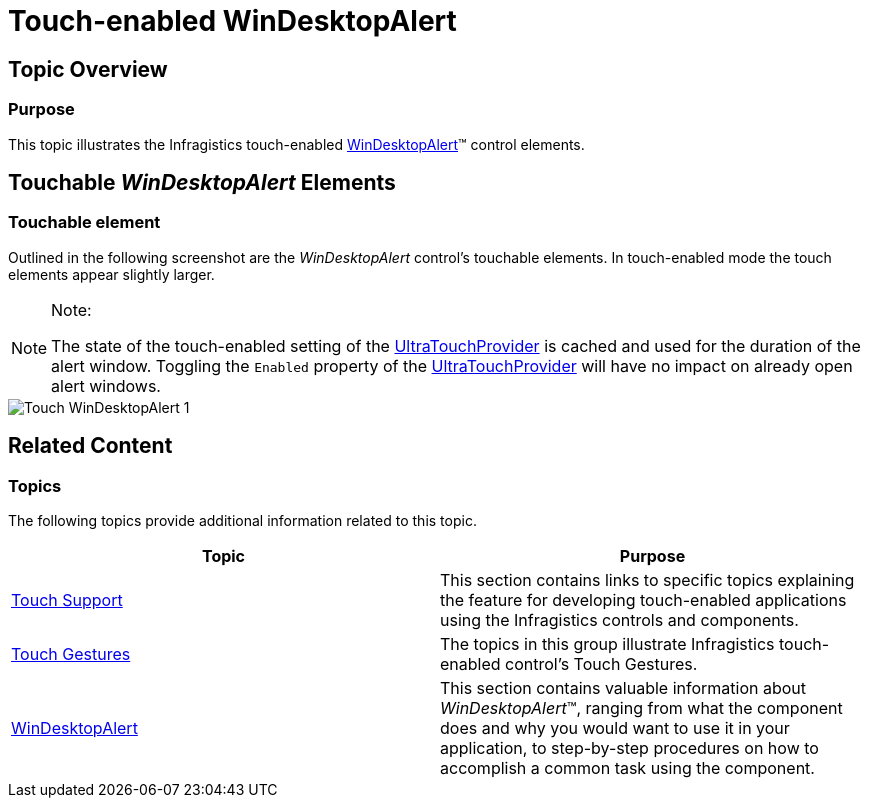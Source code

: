 ﻿////

|metadata|
{
    "name": "touch-enabled-windesktopalert",
    "controlName": [],
    "tags": [],
    "guid": "9f8f1821-0588-4839-835f-4b2d5c3e8bc1",  
    "buildFlags": [],
    "createdOn": "2013-09-15T23:54:34.2453419Z"
}
|metadata|
////

= Touch-enabled WinDesktopAlert

== Topic Overview

=== Purpose

This topic illustrates the Infragistics touch-enabled link:{ApiPlatform}win.misc{ApiVersion}~infragistics.win.misc.ultradesktopalert_members.html[WinDesktopAlert]™ control elements.

== Touchable  _WinDesktopAlert_   Elements

=== Touchable element

Outlined in the following screenshot are the  _WinDesktopAlert_   control’s touchable elements. In touch-enabled mode the touch elements appear slightly larger.

.Note:
[NOTE]
====
The state of the touch-enabled setting of the link:{ApiPlatform}win{ApiVersion}~infragistics.win.touch.ultratouchprovider_members.html[UltraTouchProvider] is cached and used for the duration of the alert window. Toggling the `Enabled` property of the link:{ApiPlatform}win{ApiVersion}~infragistics.win.touch.ultratouchprovider_members.html[UltraTouchProvider] will have no impact on already open alert windows.
====

image::images/Touch_WinDesktopAlert_1.png[]

== Related Content

=== Topics

The following topics provide additional information related to this topic.

[options="header", cols="a,a"]
|====
|Topic|Purpose

| link:wintouchprovider.html[Touch Support]
|This section contains links to specific topics explaining the feature for developing touch-enabled applications using the Infragistics controls and components.

| link:touch-gestures.html[Touch Gestures]
|The topics in this group illustrate Infragistics touch-enabled control’s Touch Gestures.

| link:windesktopalert.html[WinDesktopAlert]
|This section contains valuable information about _WinDesktopAlert_™, ranging from what the component does and why you would want to use it in your application, to step-by-step procedures on how to accomplish a common task using the component.

|====